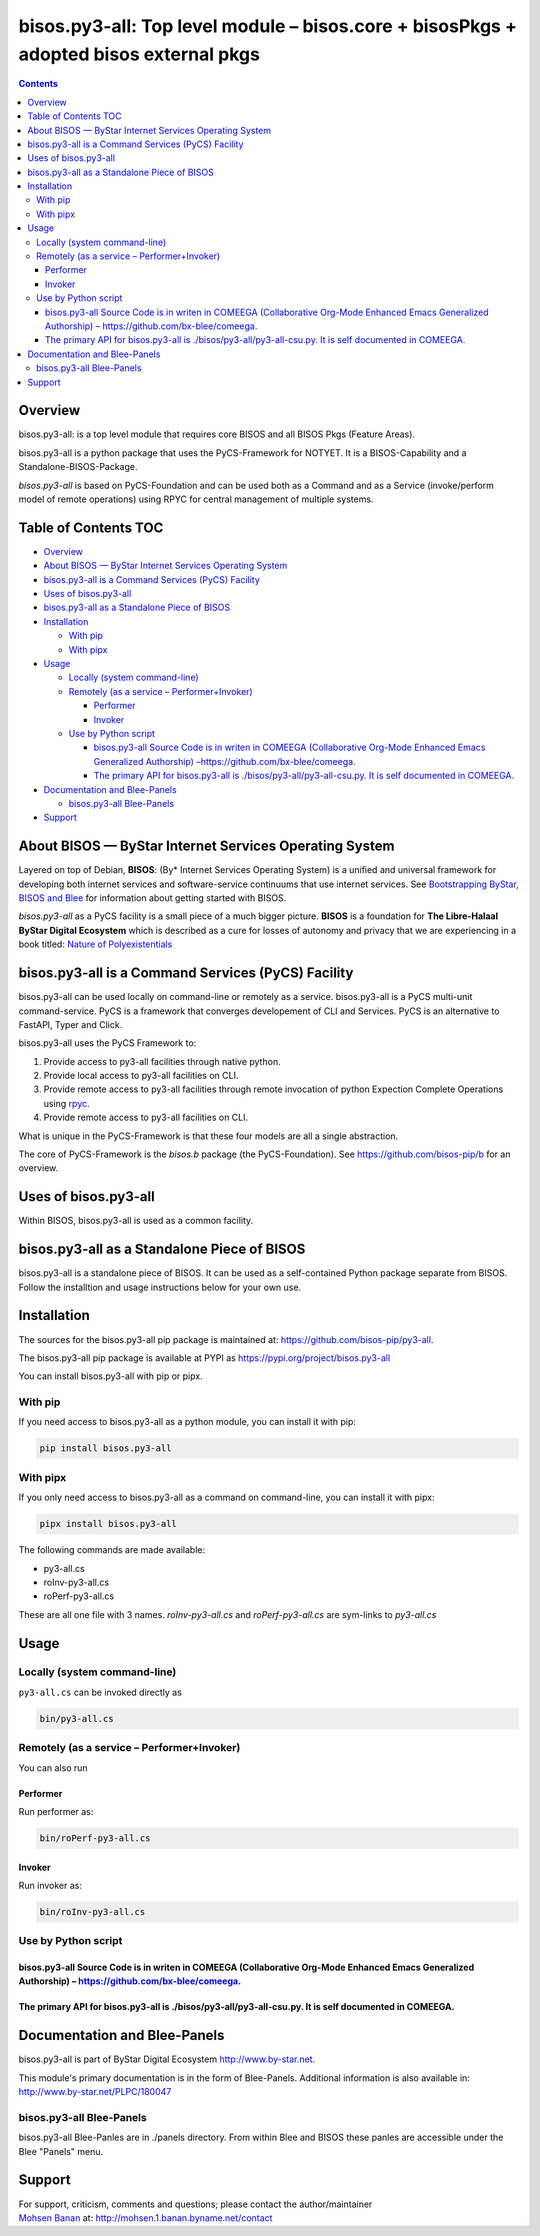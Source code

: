 ======================================================================================
bisos.py3-all: Top level module – bisos.core + bisosPkgs + adopted bisos external pkgs
======================================================================================

.. contents::
   :depth: 3
..

Overview
========

bisos.py3-all: is a top level module that requires core BISOS and all
BISOS Pkgs (Feature Areas).

bisos.py3-all is a python package that uses the PyCS-Framework for
NOTYET. It is a BISOS-Capability and a Standalone-BISOS-Package.

*bisos.py3-all* is based on PyCS-Foundation and can be used both as a
Command and as a Service (invoke/perform model of remote operations)
using RPYC for central management of multiple systems.

.. _table-of-contents:

Table of Contents TOC
=====================

-  `Overview <#overview>`__
-  `About BISOS — ByStar Internet Services Operating
   System <#about-bisos-----bystar-internet-services-operating-system>`__
-  `bisos.py3-all is a Command Services (PyCS)
   Facility <#bisospy3-all-is-a-command-services-pycs-facility>`__
-  `Uses of bisos.py3-all <#uses-of-bisospy3-all>`__
-  `bisos.py3-all as a Standalone Piece of
   BISOS <#bisospy3-all-as-a-standalone-piece-of-bisos>`__
-  `Installation <#installation>`__

   -  `With pip <#with-pip>`__
   -  `With pipx <#with-pipx>`__

-  `Usage <#usage>`__

   -  `Locally (system command-line) <#locally-system-command-line>`__
   -  `Remotely (as a service –
      Performer+Invoker) <#remotely-as-a-service----performerinvoker>`__

      -  `Performer <#performer>`__
      -  `Invoker <#invoker>`__

   -  `Use by Python script <#use-by-python-script>`__

      -  `bisos.py3-all Source Code is in writen in COMEEGA
         (Collaborative Org-Mode Enhanced Emacs Generalized Authorship)
         – <#bisospy3-all-source-code-is-in-writen-in-comeega-collaborative-org-mode-enhanced-emacs-generalized-authorship----httpsgithubcombx-bleecomeega>`__\ https://github.com/bx-blee/comeega\ `. <#bisospy3-all-source-code-is-in-writen-in-comeega-collaborative-org-mode-enhanced-emacs-generalized-authorship----httpsgithubcombx-bleecomeega>`__
      -  `The primary API for bisos.py3-all is
         ./bisos/py3-all/py3-all-csu.py. It is self documented in
         COMEEGA. <#the-primary-api-for-bisospy3-all-is-bisospy3-allpy3-all-csupy-it-is-self-documented-in-comeega>`__

-  `Documentation and Blee-Panels <#documentation-and-blee-panels>`__

   -  `bisos.py3-all Blee-Panels <#bisospy3-all-blee-panels>`__

-  `Support <#support>`__

About BISOS — ByStar Internet Services Operating System
=======================================================

Layered on top of Debian, **BISOS**: (By\* Internet Services Operating
System) is a unified and universal framework for developing both
internet services and software-service continuums that use internet
services. See `Bootstrapping ByStar, BISOS and
Blee <https://github.com/bxGenesis/start>`__ for information about
getting started with BISOS.

*bisos.py3-all* as a PyCS facility is a small piece of a much bigger
picture. **BISOS** is a foundation for **The Libre-Halaal ByStar Digital
Ecosystem** which is described as a cure for losses of autonomy and
privacy that we are experiencing in a book titled: `Nature of
Polyexistentials <https://github.com/bxplpc/120033>`__

bisos.py3-all is a Command Services (PyCS) Facility
===================================================

bisos.py3-all can be used locally on command-line or remotely as a
service. bisos.py3-all is a PyCS multi-unit command-service. PyCS is a
framework that converges developement of CLI and Services. PyCS is an
alternative to FastAPI, Typer and Click.

bisos.py3-all uses the PyCS Framework to:

#. Provide access to py3-all facilities through native python.
#. Provide local access to py3-all facilities on CLI.
#. Provide remote access to py3-all facilities through remote invocation
   of python Expection Complete Operations using
   `rpyc <https://github.com/tomerfiliba-org/rpyc>`__.
#. Provide remote access to py3-all facilities on CLI.

What is unique in the PyCS-Framework is that these four models are all a
single abstraction.

The core of PyCS-Framework is the *bisos.b* package (the
PyCS-Foundation). See https://github.com/bisos-pip/b for an overview.

Uses of bisos.py3-all
=====================

Within BISOS, bisos.py3-all is used as a common facility.

bisos.py3-all as a Standalone Piece of BISOS
============================================

bisos.py3-all is a standalone piece of BISOS. It can be used as a
self-contained Python package separate from BISOS. Follow the
installtion and usage instructions below for your own use.

Installation
============

The sources for the bisos.py3-all pip package is maintained at:
https://github.com/bisos-pip/py3-all.

The bisos.py3-all pip package is available at PYPI as
https://pypi.org/project/bisos.py3-all

You can install bisos.py3-all with pip or pipx.

With pip
--------

If you need access to bisos.py3-all as a python module, you can install
it with pip:

.. code:: bash

   pip install bisos.py3-all

With pipx
---------

If you only need access to bisos.py3-all as a command on command-line,
you can install it with pipx:

.. code:: bash

   pipx install bisos.py3-all

The following commands are made available:

-  py3-all.cs
-  roInv-py3-all.cs
-  roPerf-py3-all.cs

These are all one file with 3 names. *roInv-py3-all.cs* and
*roPerf-py3-all.cs* are sym-links to *py3-all.cs*

Usage
=====

Locally (system command-line)
-----------------------------

``py3-all.cs`` can be invoked directly as

.. code:: bash

   bin/py3-all.cs

Remotely (as a service – Performer+Invoker)
-------------------------------------------

You can also run

Performer
~~~~~~~~~

Run performer as:

.. code:: bash

   bin/roPerf-py3-all.cs

Invoker
~~~~~~~

Run invoker as:

.. code:: bash

   bin/roInv-py3-all.cs

Use by Python script
--------------------

bisos.py3-all Source Code is in writen in COMEEGA (Collaborative Org-Mode Enhanced Emacs Generalized Authorship) – https://github.com/bx-blee/comeega.
~~~~~~~~~~~~~~~~~~~~~~~~~~~~~~~~~~~~~~~~~~~~~~~~~~~~~~~~~~~~~~~~~~~~~~~~~~~~~~~~~~~~~~~~~~~~~~~~~~~~~~~~~~~~~~~~~~~~~~~~~~~~~~~~~~~~~~~~~~~~~~~~~~~~~~

The primary API for bisos.py3-all is ./bisos/py3-all/py3-all-csu.py. It is self documented in COMEEGA.
~~~~~~~~~~~~~~~~~~~~~~~~~~~~~~~~~~~~~~~~~~~~~~~~~~~~~~~~~~~~~~~~~~~~~~~~~~~~~~~~~~~~~~~~~~~~~~~~~~~~~~

Documentation and Blee-Panels
=============================

bisos.py3-all is part of ByStar Digital Ecosystem
http://www.by-star.net.

This module's primary documentation is in the form of Blee-Panels.
Additional information is also available in:
http://www.by-star.net/PLPC/180047

bisos.py3-all Blee-Panels
-------------------------

bisos.py3-all Blee-Panles are in ./panels directory. From within Blee
and BISOS these panles are accessible under the Blee "Panels" menu.

Support
=======

| For support, criticism, comments and questions; please contact the
  author/maintainer
| `Mohsen Banan <http://mohsen.1.banan.byname.net>`__ at:
  http://mohsen.1.banan.byname.net/contact

